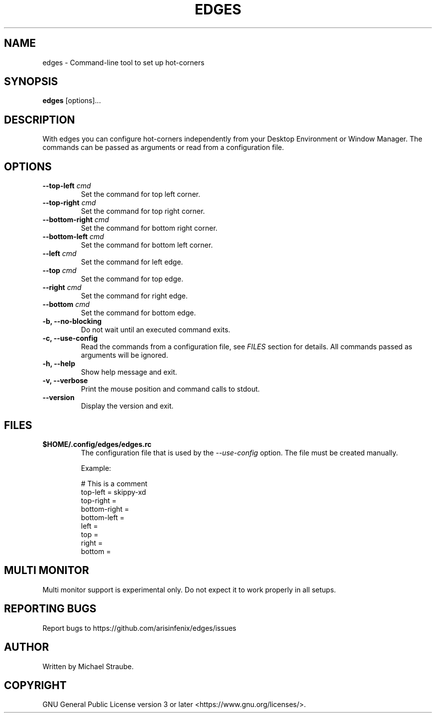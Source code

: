 .TH "EDGES" "1" "2020-10-17" "edges 2.0.1" "User Commands"
.SH NAME
edges -\ Command-line tool to set up hot-corners
.SH SYNOPSIS
\fBedges\fR [options]...
.SH DESCRIPTION
With edges you can configure hot-corners independently from your Desktop Environment
or Window Manager. The commands can be passed as arguments or read from a configuration
file.
.SH OPTIONS
.IP "\fB\--top-left\fR \fIcmd\fR"
Set the command for top left corner.
.PP
.IP "\fB\--top-right\fR \fIcmd\fR"
Set the command for top right corner.
.PP
.IP "\fB\--bottom-right\fR \fIcmd\fR"
Set the command for bottom right corner.
.PP
.IP "\fB\--bottom-left\fR \fIcmd\fR"
Set the command for bottom left corner.
.PP
.IP "\fB\--left\fR \fIcmd\fR"
Set the command for left edge.
.PP
.IP "\fB\--top\fR \fIcmd\fR"
Set the command for top edge.
.PP
.IP "\fB\--right\fR \fIcmd\fR"
Set the command for right edge.
.PP
.IP "\fB\--bottom\fR \fIcmd\fR"
Set the command for bottom edge.
.PP
.IP "\fB\-b, --no-blocking\fR"
Do not wait until an executed command exits.
.PP
.IP "\fB\-c, --use-config\fR"
Read the commands from a configuration file, see \fIFILES\fR section for details.
All commands passed as arguments will be ignored.
.PP
.IP "\fB\-h, --help\fR"
Show help message and exit.
.PP
.IP "\fB\-v, --verbose\fR"
Print the mouse position and command calls to stdout.
.PP
.IP "\fB\--version\fR"
Display the version and exit.
.SH FILES
.IP "\fB$HOME/.config/edges/edges.rc\fR"
The configuration file that is used by the \fI--use-config\fR option.
The file must be created manually.
.PP
.RS
Example:
.nf

# This is a comment
top-left = skippy-xd
top-right =
bottom-right =
bottom-left =
left =
top =
right =
bottom =

.fi
.RE
.SH MULTI MONITOR
Multi monitor support is experimental only. Do not expect it to work properly in all setups.
.SH REPORTING BUGS
Report bugs to https://github.com/arisinfenix/edges/issues
.SH AUTHOR
Written by Michael Straube.
.SH COPYRIGHT
GNU General Public License version 3 or later <https://www.gnu.org/licenses/>.
